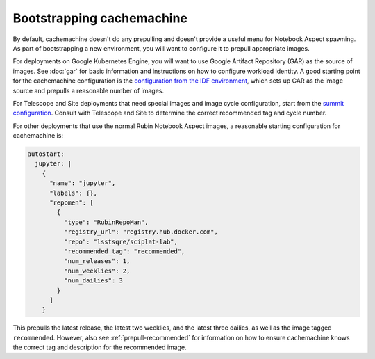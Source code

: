 .. px-app-bootstrap:: cachemachine

##########################
Bootstrapping cachemachine
##########################

By default, cachemachine doesn't do any prepulling and doesn't provide a useful menu for Notebook Aspect spawning.
As part of bootstrapping a new environment, you will want to configure it to prepull appropriate images.

For deployments on Google Kubernetes Engine, you will want to use Google Artifact Repository (GAR) as the source of images.
See :doc:`gar` for basic information and instructions on how to configure workload identity.
A good starting point for the cachemachine configuration is the `configuration from the IDF environment <https://github.com/lsst-sqre/phalanx/blob/master/applications/cachemachine/values-idfprod.yaml>`__, which sets up GAR as the image source and prepulls a reasonable number of images.

For Telescope and Site deployments that need special images and image cycle configuration, start from the `summit configuration <https://github.com/lsst-sqre/phalanx/blob/master/applications/cachemachine/values-summit.yaml>`__.
Consult with Telescope and Site to determine the correct recommended tag and cycle number.

For other deployments that use the normal Rubin Notebook Aspect images, a reasonable starting configuration for cachemachine is:

.. code-block:: yaml

   autostart:
     jupyter: |
       {
         "name": "jupyter",
         "labels": {},
         "repomen": [
           {
             "type": "RubinRepoMan",
             "registry_url": "registry.hub.docker.com",
             "repo": "lsstsqre/sciplat-lab",
             "recommended_tag": "recommended",
             "num_releases": 1,
             "num_weeklies": 2,
             "num_dailies": 3
           }
         ]
       }

This prepulls the latest release, the latest two weeklies, and the latest three dailies, as well as the image tagged ``recommended``.
However, also see :ref:`prepull-recommended` for information on how to ensure cachemachine knows the correct tag and description for the recommended image.
